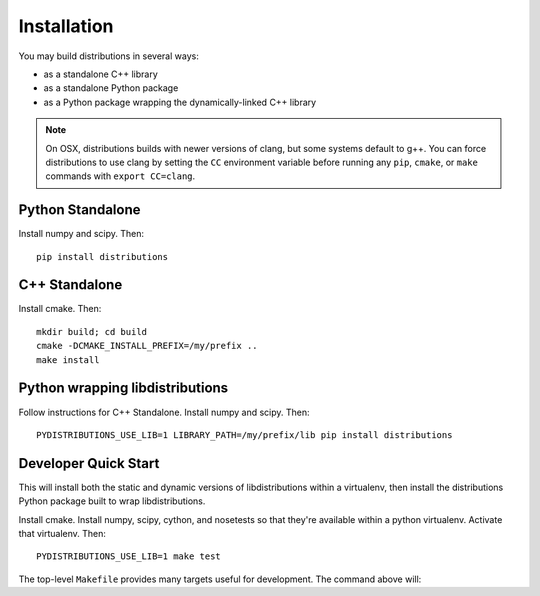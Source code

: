Installation
============

You may build distributions in several ways:

* as a standalone C++ library
* as a standalone Python package
* as a Python package wrapping the dynamically-linked C++ library

.. note::

    On OSX, distributions builds with newer versions of clang, but
    some systems default to g++. You can force distributions to use
    clang by setting the ``CC`` environment variable before running
    any ``pip``, ``cmake``, or ``make`` commands with ``export
    CC=clang``.


Python Standalone
-----------------

Install numpy and scipy. Then::

    pip install distributions


C++ Standalone
--------------

Install cmake. Then::

    mkdir build; cd build
    cmake -DCMAKE_INSTALL_PREFIX=/my/prefix ..
    make install


Python wrapping libdistributions
--------------------------------

Follow instructions for C++ Standalone. Install numpy and scipy. Then::

    PYDISTRIBUTIONS_USE_LIB=1 LIBRARY_PATH=/my/prefix/lib pip install distributions


Developer Quick Start
---------------------

This will install both the static and dynamic versions of
libdistributions within a virtualenv, then install the distributions
Python package built to wrap libdistributions.

Install cmake. Install numpy, scipy, cython, and nosetests so that
they're available within a python virtualenv. Activate that
virtualenv. Then::

    PYDISTRIBUTIONS_USE_LIB=1 make test

The top-level ``Makefile`` provides many targets useful for
development. The command above will:
